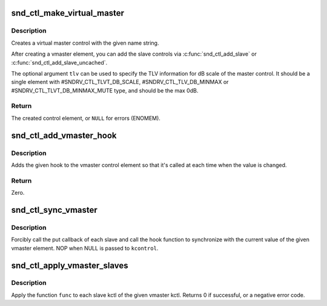 .. -*- coding: utf-8; mode: rst -*-
.. src-file: sound/core/vmaster.c

.. _`snd_ctl_make_virtual_master`:

snd_ctl_make_virtual_master
===========================

.. c:function:: struct snd_kcontrol *snd_ctl_make_virtual_master(char *name, const unsigned int *tlv)

    Create a virtual master control

    :param char \*name:
        name string of the control element to create

    :param const unsigned int \*tlv:
        optional TLV int array for dB information

.. _`snd_ctl_make_virtual_master.description`:

Description
-----------

Creates a virtual master control with the given name string.

After creating a vmaster element, you can add the slave controls
via \ :c:func:`snd_ctl_add_slave`\  or \ :c:func:`snd_ctl_add_slave_uncached`\ .

The optional argument \ ``tlv``\  can be used to specify the TLV information
for dB scale of the master control.  It should be a single element
with #SNDRV_CTL_TLVT_DB_SCALE, #SNDRV_CTL_TLV_DB_MINMAX or
#SNDRV_CTL_TLVT_DB_MINMAX_MUTE type, and should be the max 0dB.

.. _`snd_ctl_make_virtual_master.return`:

Return
------

The created control element, or \ ``NULL``\  for errors (ENOMEM).

.. _`snd_ctl_add_vmaster_hook`:

snd_ctl_add_vmaster_hook
========================

.. c:function:: int snd_ctl_add_vmaster_hook(struct snd_kcontrol *kcontrol, void (*hook)(void *private_data, int), void *private_data)

    Add a hook to a vmaster control

    :param struct snd_kcontrol \*kcontrol:
        vmaster kctl element

    :param void (\*hook)(void \*private_data, int):
        the hook function

    :param void \*private_data:
        the private_data pointer to be saved

.. _`snd_ctl_add_vmaster_hook.description`:

Description
-----------

Adds the given hook to the vmaster control element so that it's called
at each time when the value is changed.

.. _`snd_ctl_add_vmaster_hook.return`:

Return
------

Zero.

.. _`snd_ctl_sync_vmaster`:

snd_ctl_sync_vmaster
====================

.. c:function:: void snd_ctl_sync_vmaster(struct snd_kcontrol *kcontrol, bool hook_only)

    Sync the vmaster slaves and hook

    :param struct snd_kcontrol \*kcontrol:
        vmaster kctl element

    :param bool hook_only:
        sync only the hook

.. _`snd_ctl_sync_vmaster.description`:

Description
-----------

Forcibly call the put callback of each slave and call the hook function
to synchronize with the current value of the given vmaster element.
NOP when NULL is passed to \ ``kcontrol``\ .

.. _`snd_ctl_apply_vmaster_slaves`:

snd_ctl_apply_vmaster_slaves
============================

.. c:function:: int snd_ctl_apply_vmaster_slaves(struct snd_kcontrol *kctl, int (*func)(struct snd_kcontrol *vslave, struct snd_kcontrol *slave, void *arg), void *arg)

    Apply function to each vmaster slave

    :param struct snd_kcontrol \*kctl:
        vmaster kctl element

    :param int (\*func)(struct snd_kcontrol \*vslave, struct snd_kcontrol \*slave, void \*arg):
        function to apply

    :param void \*arg:
        optional function argument

.. _`snd_ctl_apply_vmaster_slaves.description`:

Description
-----------

Apply the function \ ``func``\  to each slave kctl of the given vmaster kctl.
Returns 0 if successful, or a negative error code.

.. This file was automatic generated / don't edit.

